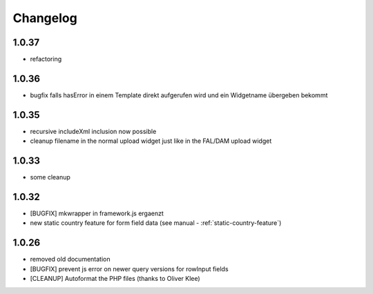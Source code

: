 .. ==================================================
.. FOR YOUR INFORMATION
.. --------------------------------------------------
.. -*- coding: utf-8 -*- with BOM.


.. _changelog:

Changelog
=========

1.0.37
------

* refactoring

1.0.36
------

* bugfix falls hasError in einem Template direkt aufgerufen wird und ein Widgetname übergeben bekommt

1.0.35
------

* recursive includeXml inclusion now possible
* cleanup filename in the normal upload widget just like in the FAL/DAM upload widget

1.0.33
------

* some cleanup

1.0.32
------

* [BUGFIX] mkwrapper in framework.js ergaenzt
* new static country feature for form field data (see manual - :ref:`static-country-feature`)


1.0.26
------

* removed old documentation
* [BUGFIX] prevent js error on newer query versions for rowInput fields
* [CLEANUP] Autoformat the PHP files (thanks to Oliver Klee)
